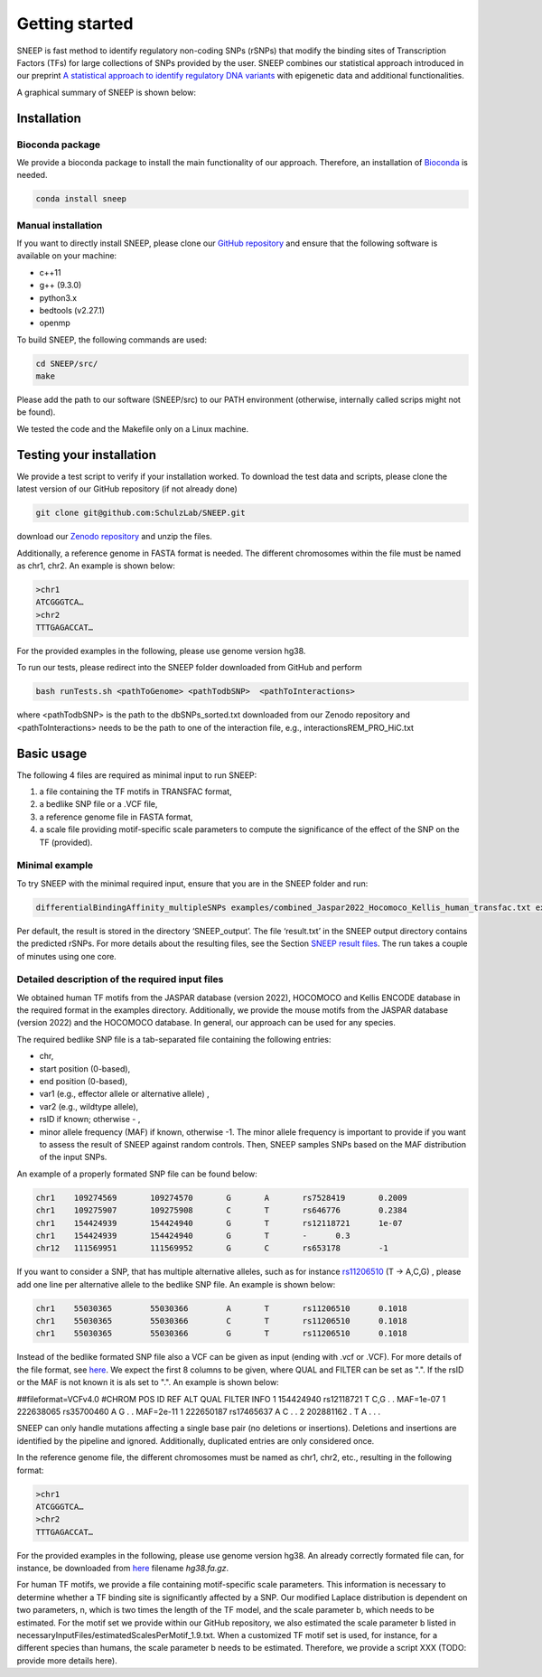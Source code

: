 ===============
Getting started
===============

SNEEP is fast method to identify regulatory non-coding SNPs (rSNPs) that modify the binding sites of Transcription Factors (TFs) for large collections of SNPs provided by the user. SNEEP combines our statistical approach introduced in our preprint `A statistical approach to identify regulatory DNA variants <https://www.biorxiv.org/content/10.1101/2023.01.31.526404v1>`_ with epigenetic data and additional functionalities.

A graphical summary of SNEEP is shown below:

.. image:: ../sneep_overview.png
  :alt: sneepOverview

Installation 
==============

Bioconda package
-----------------

We provide a bioconda package to install the main functionality of our approach. Therefore, an installation of `Bioconda <https://bioconda.github.io/>`_ is needed. 

.. code-block:: console

  conda install sneep


Manual installation
--------------------
If you want to directly install SNEEP, please clone our `GitHub repository <https://github.com/SchulzLab/SNEEP/>`_ and ensure that the following software is available on your machine: 

- c++11 
- g++ (9.3.0)
- python3.x
- bedtools (v2.27.1)
- openmp

To build SNEEP, the following commands are used: 

.. code-block:: console

  cd SNEEP/src/
  make


Please add the path to our software (SNEEP/src) to our PATH environment (otherwise, internally called scrips might not be found).

We tested the code and the Makefile only on a Linux machine. 

Testing your installation 
==========================

We provide a test script to verify if your installation worked. To download the test data and scripts, please clone the latest version of our GitHub repository (if not already done) 

.. code-block:: console

  git clone git@github.com:SchulzLab/SNEEP.git

download our `Zenodo repository <https://doi.org/10.5281/zenodo.4892591>`_ and unzip the files. 

Additionally, a reference genome in FASTA format is needed. The different chromosomes within the file must be named as chr1, chr2. An example is shown below:

.. code-block:: console

  >chr1
  ATCGGGTCA…
  >chr2
  TTTGAGACCAT…

For the provided examples in the following, please use genome version hg38.

To run our tests, please redirect into the SNEEP folder downloaded from GitHub and perform 

.. code-block:: console

  bash runTests.sh <pathToGenome> <pathTodbSNP>  <pathToInteractions>

where <pathTodbSNP> is the path to the dbSNPs_sorted.txt downloaded from our Zenodo repository and  <pathToInteractions> needs to be the path to one of the interaction file, e.g., interactionsREM_PRO_HiC.txt

Basic usage
============

The following 4 files are required as minimal input to run SNEEP:

1)	a file containing the TF motifs in TRANSFAC format, 
2)	a bedlike SNP file or a .VCF file,
3)	a reference genome file in FASTA format,
4) a scale file providing motif-specific scale parameters to compute the significance of the effect of the SNP on the TF (provided).

Minimal example
---------------

To try SNEEP with the minimal required input, ensure that you are in the SNEEP folder and run: 

.. code-block:: console

  differentialBindingAffinity_multipleSNPs examples/combined_Jaspar2022_Hocomoco_Kellis_human_transfac.txt examples/SNPs_EFO_0000612_myocardial_infarction.bed  <path-to-genome-file> necessaryInputFiles/estimatedScalesPerMotif_1.9.txt 

Per default, the result is stored in the directory ‘SNEEP_output’. The file ‘result.txt’ in the SNEEP output directory contains the predicted rSNPs. For more details about the resulting files, see the Section `SNEEP result files <https://sneep.readthedocs.io/en/latest/results.html>`_. The run takes a couple of minutes using one core. 

Detailed description of the required input files
----------------------------------------------------

We obtained human TF motifs from the JASPAR database (version 2022), HOCOMOCO and  Kellis ENCODE database in the required format in the examples directory. Additionally, we provide the mouse motifs from the JASPAR database (version 2022) and the HOCOMOCO database. In general, our approach can be used for any species.

The required bedlike SNP file is a tab-separated file containing the following entries: 

-	chr,
-	start position (0-based),
-	end position (0-based),
-	var1 (e.g., effector allele or alternative allele) ,
-	var2 (e.g., wildtype allele),
-	rsID if known; otherwise - ,
-	minor allele frequency (MAF) if known, otherwise -1. The minor allele frequency is important to provide if you want to assess the result of SNEEP against random controls. Then, SNEEP samples SNPs based on the MAF distribution of the input SNPs. 

An example of a properly formated SNP file can be found below: 

.. code-block:: console

  chr1    109274569       109274570       G       A       rs7528419       0.2009
  chr1    109275907       109275908       C       T       rs646776        0.2384
  chr1    154424939       154424940       G       T       rs12118721      1e-07
  chr1    154424939       154424940       G       T       -      0.3
  chr12   111569951       111569952       G       C       rs653178        -1


If you want to consider a SNP, that has multiple alternative alleles, such as for instance `rs11206510 <https://www.ncbi.nlm.nih.gov/snp/rs11206510>`_ (T -> A,C,G) , please add one line per alternative allele to the bedlike SNP file. An example is shown below: 

.. code-block:: console

  chr1    55030365        55030366        A       T       rs11206510      0.1018
  chr1    55030365        55030366        C       T       rs11206510      0.1018
  chr1    55030365        55030366        G       T       rs11206510      0.1018

Instead of the bedlike formated SNP file also a VCF can be given as input (ending with .vcf or .VCF). For more details of the file format, see `here <https://www.internationalgenome.org/wiki/Analysis/Variant%20Call%20Format/vcf-variant-call-format-version-40/>`_. We expect the first 8 columns to be given, where QUAL and FILTER can be set as ".". If the rsID or the MAF is not known it is als set to ".". An example is shown below: 

.. code-block:: console
##fileformat=VCFv4.0
#CHROM POS     ID        REF ALT    QUAL FILTER INFO
1       154424940       rs12118721      T       C,G     .       .       MAF=1e-07
1       222638065       rs35700460      A       G       .       .       MAF=2e-11
1       222650187       rs17465637      A       C       .       .       
2       202881162       .       T       A       .       .       .


SNEEP can only handle mutations affecting a single base pair (no deletions or insertions). Deletions and insertions are identified by the pipeline and ignored. Additionally, duplicated entries are only considered once.

In the reference genome file, the different chromosomes must be named as chr1, chr2, etc., resulting in the following format: 

.. code-block:: console

  >chr1
  ATCGGGTCA…
  >chr2
  TTTGAGACCAT…

For the provided examples in the following, please use genome version hg38. An already correctly formated file can, for instance, be downloaded from `here <https://hgdownload.soe.ucsc.edu/goldenPath/hg38/bigZips/>`_ filename *hg38.fa.gz*.

For human TF motifs, we provide a file containing motif-specific scale parameters. This information is necessary to determine whether a TF binding site is significantly affected by a SNP. Our modified Laplace distribution is dependent on two parameters, n, which is two times the length of the TF model, and the scale parameter b, which needs to be estimated. For the motif set we provide within our GitHub repository, we also estimated the scale parameter b listed in necessaryInputFiles/estimatedScalesPerMotif_1.9.txt. When a customized TF motif set is used, for instance, for a different species than humans, the scale parameter b needs to be estimated. Therefore, we provide a script XXX (TODO: provide more details here).
